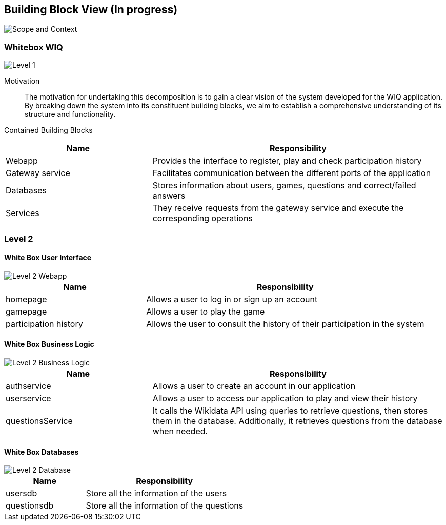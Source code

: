 ifndef::imagesdir[:imagesdir: ../images]

[[section-building-block-view]]


== Building Block View (In progress)

image::scopeAndContext.png["Scope and Context"]

=== Whitebox WIQ

image::level1.png["Level 1"]

Motivation::

The motivation for undertaking this decomposition is to gain a clear vision of the system developed for the WIQ application. 
By breaking down the system into its constituent building blocks, we aim to establish a comprehensive understanding of its structure and functionality.


Contained Building Blocks::

[cols="1,2" options="header"]
|===
| **Name** | **Responsibility**
| Webapp | Provides the interface to register, play and check participation history
| Gateway service | Facilitates communication between the different ports of the application
| Databases | Stores information about users, games, questions and correct/failed answers
| Services | They receive requests from the gateway service and execute the corresponding operations
|===


=== Level 2

==== White Box User Interface

image::Level2Webapp.png["Level 2 Webapp"]

[cols="1,2" options="header"]
|===
| **Name** | **Responsibility**
| homepage | Allows a user to log in or sign up an account
| gamepage | Allows a user to play the game
| participation history | Allows the user to consult the history of their participation in the system
|===

==== White Box Business Logic

image::Level2Services.png["Level 2 Business Logic"]

[cols="1,2" options="header"]
|===
| **Name** | **Responsibility**
| authservice | Allows a user to create an account in our application
| userservice | Allows a user to access our application to play and view their history
| questionsService | It calls the Wikidata API using queries to retrieve questions, then stores them in the database. Additionally, it retrieves questions from the database when needed.
|===

==== White Box Databases

image::Level2Databases.png["Level 2 Database"]

[cols="1,2" options="header"]
|===
| **Name** | **Responsibility**
| usersdb | Store all the information of the users
| questionsdb | Store all the information of the questions
|===

